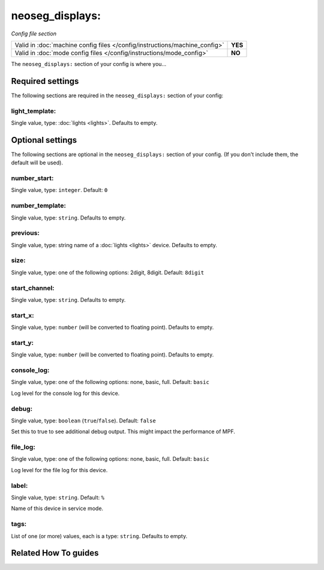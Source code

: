 neoseg_displays:
================

*Config file section*

+----------------------------------------------------------------------------+---------+
| Valid in :doc:`machine config files </config/instructions/machine_config>` | **YES** |
+----------------------------------------------------------------------------+---------+
| Valid in :doc:`mode config files </config/instructions/mode_config>`       | **NO**  |
+----------------------------------------------------------------------------+---------+

.. overview

The ``neoseg_displays:`` section of your config is where you...

.. todo:: :doc:`/about/help_us_to_write_it`

.. config


Required settings
-----------------

The following sections are required in the ``neoseg_displays:`` section of your config:

light_template:
~~~~~~~~~~~~~~~
Single value, type: :doc:`lights <lights>`. Defaults to empty.

.. todo:: :doc:`/about/help_us_to_write_it`


Optional settings
-----------------

The following sections are optional in the ``neoseg_displays:`` section of your config. (If you don't include them, the default will be used).

number_start:
~~~~~~~~~~~~~
Single value, type: ``integer``. Default: ``0``

.. todo:: :doc:`/about/help_us_to_write_it`

number_template:
~~~~~~~~~~~~~~~~
Single value, type: ``string``. Defaults to empty.

.. todo:: :doc:`/about/help_us_to_write_it`

previous:
~~~~~~~~~
Single value, type: string name of a :doc:`lights <lights>` device. Defaults to empty.

.. todo:: :doc:`/about/help_us_to_write_it`

size:
~~~~~
Single value, type: one of the following options: 2digit, 8digit. Default: ``8digit``

.. todo:: :doc:`/about/help_us_to_write_it`

start_channel:
~~~~~~~~~~~~~~
Single value, type: ``string``. Defaults to empty.

.. todo:: :doc:`/about/help_us_to_write_it`

start_x:
~~~~~~~~
Single value, type: ``number`` (will be converted to floating point). Defaults to empty.

.. todo:: :doc:`/about/help_us_to_write_it`

start_y:
~~~~~~~~
Single value, type: ``number`` (will be converted to floating point). Defaults to empty.

.. todo:: :doc:`/about/help_us_to_write_it`

console_log:
~~~~~~~~~~~~
Single value, type: one of the following options: none, basic, full. Default: ``basic``

Log level for the console log for this device.

debug:
~~~~~~
Single value, type: ``boolean`` (``true``/``false``). Default: ``false``

Set this to true to see additional debug output. This might impact the performance of MPF.

file_log:
~~~~~~~~~
Single value, type: one of the following options: none, basic, full. Default: ``basic``

Log level for the file log for this device.

label:
~~~~~~
Single value, type: ``string``. Default: ``%``

Name of this device in service mode.

tags:
~~~~~
List of one (or more) values, each is a type: ``string``. Defaults to empty.

.. todo:: :doc:`/about/help_us_to_write_it`


Related How To guides
---------------------

.. todo:: :doc:`/about/help_us_to_write_it`
